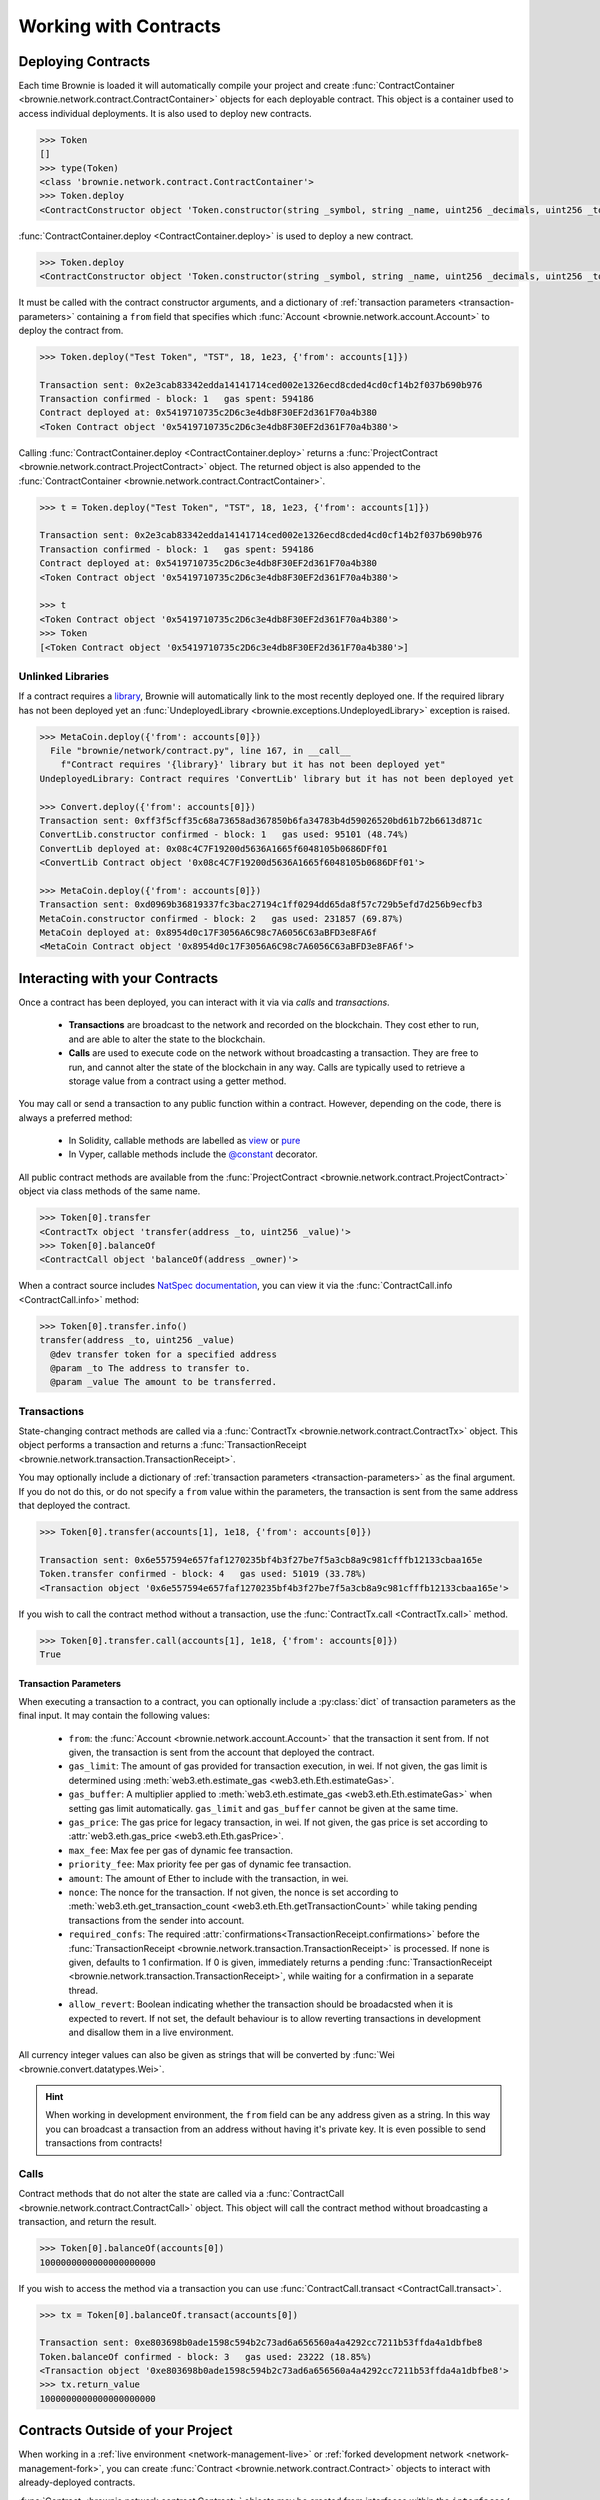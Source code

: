 .. _core-contracts:

======================
Working with Contracts
======================

Deploying Contracts
===================

Each time Brownie is loaded it will automatically compile your project and create :func:`ContractContainer <brownie.network.contract.ContractContainer>` objects for each deployable contract. This object is a container used to access individual deployments. It is also used to deploy new contracts.

.. code-block:: python

    >>> Token
    []
    >>> type(Token)
    <class 'brownie.network.contract.ContractContainer'>
    >>> Token.deploy
    <ContractConstructor object 'Token.constructor(string _symbol, string _name, uint256 _decimals, uint256 _totalSupply)'>

:func:`ContractContainer.deploy <ContractContainer.deploy>` is used to deploy a new contract.

.. code-block:: python

    >>> Token.deploy
    <ContractConstructor object 'Token.constructor(string _symbol, string _name, uint256 _decimals, uint256 _totalSupply)'>

It must be called with the contract constructor arguments, and a dictionary of :ref:`transaction parameters <transaction-parameters>` containing  a ``from`` field that specifies which :func:`Account <brownie.network.account.Account>` to deploy the contract from.

.. code-block:: python

    >>> Token.deploy("Test Token", "TST", 18, 1e23, {'from': accounts[1]})

    Transaction sent: 0x2e3cab83342edda14141714ced002e1326ecd8cded4cd0cf14b2f037b690b976
    Transaction confirmed - block: 1   gas spent: 594186
    Contract deployed at: 0x5419710735c2D6c3e4db8F30EF2d361F70a4b380
    <Token Contract object '0x5419710735c2D6c3e4db8F30EF2d361F70a4b380'>


Calling :func:`ContractContainer.deploy <ContractContainer.deploy>` returns a :func:`ProjectContract <brownie.network.contract.ProjectContract>` object. The returned object is also appended to the :func:`ContractContainer <brownie.network.contract.ContractContainer>`.

.. code-block:: python

    >>> t = Token.deploy("Test Token", "TST", 18, 1e23, {'from': accounts[1]})

    Transaction sent: 0x2e3cab83342edda14141714ced002e1326ecd8cded4cd0cf14b2f037b690b976
    Transaction confirmed - block: 1   gas spent: 594186
    Contract deployed at: 0x5419710735c2D6c3e4db8F30EF2d361F70a4b380
    <Token Contract object '0x5419710735c2D6c3e4db8F30EF2d361F70a4b380'>

    >>> t
    <Token Contract object '0x5419710735c2D6c3e4db8F30EF2d361F70a4b380'>
    >>> Token
    [<Token Contract object '0x5419710735c2D6c3e4db8F30EF2d361F70a4b380'>]

Unlinked Libraries
------------------

If a contract requires a `library <https://solidity.readthedocs.io/en/v0.6.0/contracts.html#libraries>`_, Brownie will automatically link to the most recently deployed one. If the required library has not been deployed yet an :func:`UndeployedLibrary <brownie.exceptions.UndeployedLibrary>` exception is raised.

.. code-block:: python

    >>> MetaCoin.deploy({'from': accounts[0]})
      File "brownie/network/contract.py", line 167, in __call__
        f"Contract requires '{library}' library but it has not been deployed yet"
    UndeployedLibrary: Contract requires 'ConvertLib' library but it has not been deployed yet

    >>> Convert.deploy({'from': accounts[0]})
    Transaction sent: 0xff3f5cff35c68a73658ad367850b6fa34783b4d59026520bd61b72b6613d871c
    ConvertLib.constructor confirmed - block: 1   gas used: 95101 (48.74%)
    ConvertLib deployed at: 0x08c4C7F19200d5636A1665f6048105b0686DFf01
    <ConvertLib Contract object '0x08c4C7F19200d5636A1665f6048105b0686DFf01'>

    >>> MetaCoin.deploy({'from': accounts[0]})
    Transaction sent: 0xd0969b36819337fc3bac27194c1ff0294dd65da8f57c729b5efd7d256b9ecfb3
    MetaCoin.constructor confirmed - block: 2   gas used: 231857 (69.87%)
    MetaCoin deployed at: 0x8954d0c17F3056A6C98c7A6056C63aBFD3e8FA6f
    <MetaCoin Contract object '0x8954d0c17F3056A6C98c7A6056C63aBFD3e8FA6f'>

Interacting with your Contracts
===============================

Once a contract has been deployed, you can interact with it via via `calls` and `transactions`.

    * **Transactions** are broadcast to the network and recorded on the blockchain. They cost ether to run, and are able to alter the state to the blockchain.
    * **Calls** are used to execute code on the network without broadcasting a transaction. They are free to run, and cannot alter the state of the blockchain in any way. Calls are typically used to retrieve a storage value from a contract using a getter method.

You may call or send a transaction to any public function within a contract. However, depending on the code, there is always a preferred method:

    * In Solidity, callable methods are labelled as `view <https://solidity.readthedocs.io/en/v0.6.0/contracts.html#view-functions>`_ or `pure <https://solidity.readthedocs.io/en/v0.6.0/contracts.html#pure-functions>`_
    * In Vyper, callable methods include the `@constant <https://vyper.readthedocs.io/en/latest/structure-of-a-contract.html#decorators>`_ decorator.

All public contract methods are available from the :func:`ProjectContract <brownie.network.contract.ProjectContract>` object via class methods of the same name.

.. code-block:: python

    >>> Token[0].transfer
    <ContractTx object 'transfer(address _to, uint256 _value)'>
    >>> Token[0].balanceOf
    <ContractCall object 'balanceOf(address _owner)'>

When a contract source includes `NatSpec documentation <https://solidity.readthedocs.io/en/latest/natspec-format.html>`_, you can view it via the :func:`ContractCall.info <ContractCall.info>` method:

.. code-block:: python

    >>> Token[0].transfer.info()
    transfer(address _to, uint256 _value)
      @dev transfer token for a specified address
      @param _to The address to transfer to.
      @param _value The amount to be transferred.


Transactions
------------

State-changing contract methods are called via a :func:`ContractTx <brownie.network.contract.ContractTx>` object. This object performs a transaction and returns a :func:`TransactionReceipt <brownie.network.transaction.TransactionReceipt>`.

You may optionally include a dictionary of :ref:`transaction parameters <transaction-parameters>` as the final argument. If you do not do this, or do not specify a ``from`` value within the parameters, the transaction is sent from the same address that deployed the contract.

.. code-block:: python

    >>> Token[0].transfer(accounts[1], 1e18, {'from': accounts[0]})

    Transaction sent: 0x6e557594e657faf1270235bf4b3f27be7f5a3cb8a9c981cfffb12133cbaa165e
    Token.transfer confirmed - block: 4   gas used: 51019 (33.78%)
    <Transaction object '0x6e557594e657faf1270235bf4b3f27be7f5a3cb8a9c981cfffb12133cbaa165e'>

If you wish to call the contract method without a transaction, use the :func:`ContractTx.call <ContractTx.call>` method.

.. code-block:: python

    >>> Token[0].transfer.call(accounts[1], 1e18, {'from': accounts[0]})
    True

.. _transaction-parameters:

Transaction Parameters
**********************

When executing a transaction to a contract, you can optionally include a :py:class:`dict` of transaction parameters as the final input. It may contain the following values:

    * ``from``: the :func:`Account <brownie.network.account.Account>` that the transaction it sent from. If not given, the transaction is sent from the account that deployed the contract.
    * ``gas_limit``: The amount of gas provided for transaction execution, in wei. If not given, the gas limit is determined using :meth:`web3.eth.estimate_gas <web3.eth.Eth.estimateGas>`.
    * ``gas_buffer``: A multiplier applied to :meth:`web3.eth.estimate_gas <web3.eth.Eth.estimateGas>` when setting gas limit automatically. ``gas_limit`` and ``gas_buffer`` cannot be given at the same time.
    * ``gas_price``: The gas price for legacy transaction, in wei. If not given, the gas price is set according to :attr:`web3.eth.gas_price <web3.eth.Eth.gasPrice>`.
    * ``max_fee``: Max fee per gas of dynamic fee transaction.
    * ``priority_fee``: Max priority fee per gas of dynamic fee transaction.
    * ``amount``: The amount of Ether to include with the transaction, in wei.
    * ``nonce``: The nonce for the transaction. If not given, the nonce is set according to :meth:`web3.eth.get_transaction_count <web3.eth.Eth.getTransactionCount>` while taking pending transactions from the sender into account.
    * ``required_confs``: The required :attr:`confirmations<TransactionReceipt.confirmations>` before the :func:`TransactionReceipt <brownie.network.transaction.TransactionReceipt>` is processed. If none is given, defaults to 1 confirmation.  If 0 is given, immediately returns a pending :func:`TransactionReceipt <brownie.network.transaction.TransactionReceipt>`, while waiting for a confirmation in a separate thread.
    * ``allow_revert``: Boolean indicating whether the transaction should be broadacsted when it is expected to revert. If not set, the default behaviour is to allow reverting transactions in development and disallow them in a live environment.

All currency integer values can also be given as strings that will be converted by :func:`Wei <brownie.convert.datatypes.Wei>`.

.. hint::

    When working in development environment, the ``from`` field can be any address given as a string. In this way you can broadcast a transaction from an address without having it's private key. It is even possible to send transactions from contracts!

Calls
-----

Contract methods that do not alter the state are called via a :func:`ContractCall <brownie.network.contract.ContractCall>` object. This object will call the contract method without broadcasting a transaction, and return the result.

.. code-block:: python

    >>> Token[0].balanceOf(accounts[0])
    1000000000000000000000

If you wish to access the method via a transaction you can use :func:`ContractCall.transact <ContractCall.transact>`.

.. code-block:: python

    >>> tx = Token[0].balanceOf.transact(accounts[0])

    Transaction sent: 0xe803698b0ade1598c594b2c73ad6a656560a4a4292cc7211b53ffda4a1dbfbe8
    Token.balanceOf confirmed - block: 3   gas used: 23222 (18.85%)
    <Transaction object '0xe803698b0ade1598c594b2c73ad6a656560a4a4292cc7211b53ffda4a1dbfbe8'>
    >>> tx.return_value
    1000000000000000000000

.. _core-contracts-live:

Contracts Outside of your Project
=================================

When working in a :ref:`live environment <network-management-live>` or :ref:`forked development network <network-management-fork>`, you can create :func:`Contract <brownie.network.contract.Contract>` objects to interact with already-deployed contracts.

:func:`Contract <brownie.network.contract.Contract>` objects may be created from interfaces within the ``interfaces/`` folder of your project, or by fetching information from a remote source such as a block explorer or ethPM registry.

Using Local Interfaces
----------------------

The :func:`InterfaceContainer <brownie.network.contract.InterfaceContainer>` object (available as ``interface``) provides access to the interfaces within your project's ``interfaces/`` folder.

For example, to create a :func:`Contract <brownie.network.contract.Contract>` object from an interface named ``Dai``:

.. code-block:: python

    >>> interface.Dai
    <InterfaceConstructor 'Dai'>

    >>> interface.Dai("0x6B175474E89094C44Da98b954EedeAC495271d0F")
    <Dai Contract object '0x6B175474E89094C44Da98b954EedeAC495271d0F'>

You can also use the :func:`Contract.from_abi <Contract.from_abi>` classmethod to instatiate from an ABI as a dictionary:

.. code-block:: python

    >>> Contract.from_abi("Token", "0x79447c97b6543F6eFBC91613C655977806CB18b0", abi)
    <Token Contract object '0x79447c97b6543F6eFBC91613C655977806CB18b0'>

Fetching from a Remote Source
-----------------------------

Contract objects may also be created by fetching data from a remote source. For example, use :func:`Contract.from_explorer <Contract.from_explorer>` to create an object by querying Etherscan:

.. code-block:: python

    >>> Contract.from_explorer("0x6b175474e89094c44da98b954eedeac495271d0f")
    Fetching source of 0x6B175474E89094C44Da98b954EedeAC495271d0F from api.etherscan.io...
    <Dai Contract '0x6B175474E89094C44Da98b954EedeAC495271d0F'>

Persisting Contracts between Sessions
-------------------------------------

The data used to create :func:`Contract <brownie.network.contract.Contract>` objects is stored in a local database and persists between sessions. After the initial creation via a :ref:`class method <api-network-contract-classmethods>`, you can recreate an object by initializing :func:`Contract <brownie.network.contract.Contract>` with an address:

.. code-block:: python

    >>> Contract("0x6b175474e89094c44da98b954eedeac495271d0f")
    <Dai Contract '0x6B175474E89094C44Da98b954EedeAC495271d0F'>

Alternatively, :func:`Contract.set_alias <Contract.set_alias>` allows you to create an alias for quicker access. Aliases also persist between sessions.

.. code-block:: python

    >>> contract = Contract("0x6b175474e89094c44da98b954eedeac495271d0f")
    >>> contract.set_alias('dai')

    >>> Contract('dai')
    <Dai Contract '0x6B175474E89094C44Da98b954EedeAC495271d0F'>
